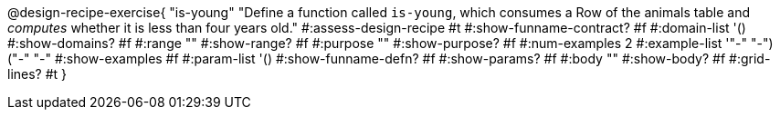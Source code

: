 @design-recipe-exercise{ "is-young"
  "Define a function called `is-young`, which consumes a Row of the
  animals table and _computes_ whether it is less than four
  years old."
#:assess-design-recipe #t
#:show-funname-contract? #f
#:domain-list '()
#:show-domains? #f
#:range ""
#:show-range? #f
#:purpose ""
#:show-purpose? #f
#:num-examples 2
#:example-list '(("-" "-") ("-" "-"))
#:show-examples #f
#:param-list '()
#:show-funname-defn? #f
#:show-params? #f
#:body ""
#:show-body? #f
#:grid-lines? #t
}
